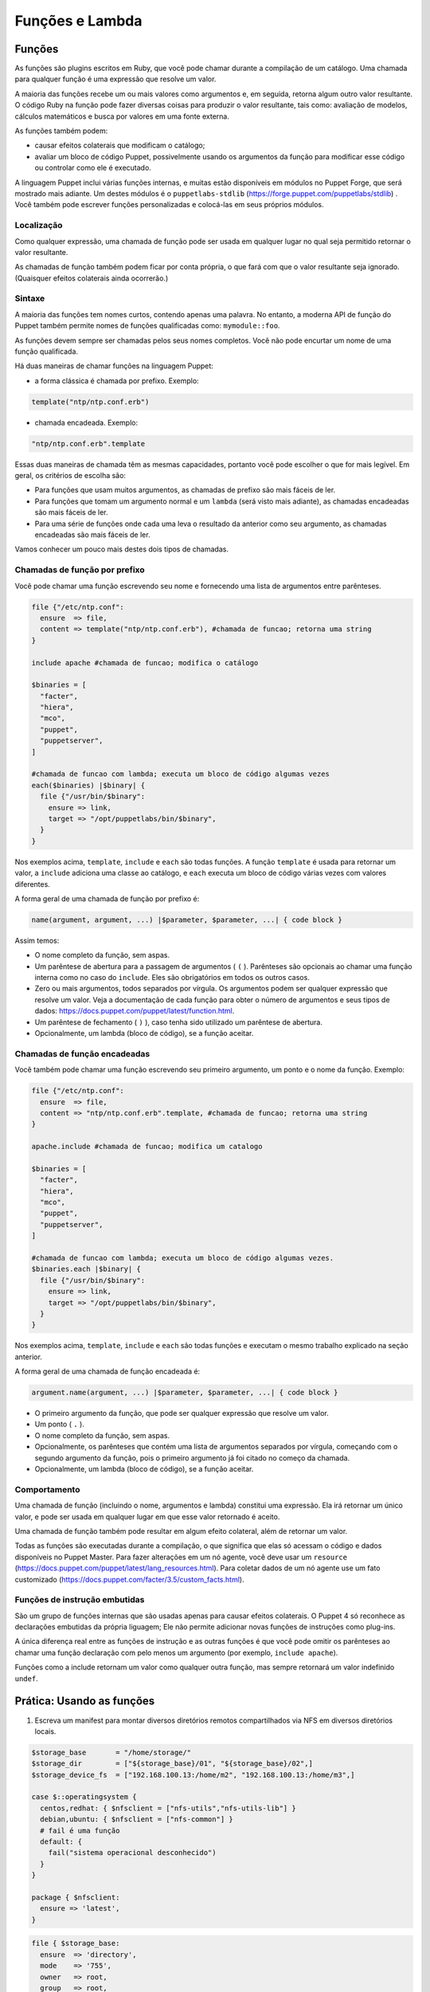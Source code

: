 Funções e Lambda
============================

Funções
--------
       
As funções são plugins escritos em Ruby, que você pode chamar durante a compilação de um catálogo. Uma chamada para qualquer função é uma expressão que resolve um valor.

A maioria das funções recebe um ou mais valores como argumentos e, em seguida, retorna algum outro valor resultante. O código Ruby na função pode fazer diversas coisas para produzir o valor resultante, tais como: avaliação de modelos, cálculos matemáticos e busca por valores em uma fonte externa.

As funções também podem:

* causar efeitos colaterais que modificam o catálogo;
* avaliar um bloco de código Puppet, possivelmente usando os argumentos da função para modificar esse código ou controlar como ele é executado. 

A linguagem Puppet inclui várias funções internas, e muitas estão disponíveis em módulos no Puppet Forge, que será mostrado mais adiante. Um destes módulos é o ``puppetlabs-stdlib`` (https://forge.puppet.com/puppetlabs/stdlib) . Você também pode escrever funções personalizadas e colocá-las em seus próprios módulos.

Localização
````````````

Como qualquer expressão, uma chamada de função pode ser usada em qualquer lugar no qual seja permitido retornar o valor resultante.

As chamadas de função também podem ficar por conta própria, o que fará com que o valor resultante seja ignorado. (Quaisquer efeitos colaterais ainda ocorrerão.)

Sintaxe
````````

A maioria das funções tem nomes curtos, contendo apenas uma palavra. No entanto, a moderna API de função do Puppet também permite nomes de funções qualificadas como: ``mymodule::foo``.

As funções devem sempre ser chamadas pelos seus nomes completos. Você não pode encurtar um nome de uma função qualificada.

Há duas maneiras de chamar funções na linguagem Puppet: 

* a forma clássica é chamada por prefixo. Exemplo:

.. code-block:: ruby
  
  template("ntp/ntp.conf.erb")

* chamada encadeada. Exemplo:

.. code-block:: ruby

  "ntp/ntp.conf.erb".template

Essas duas maneiras de chamada têm as mesmas capacidades, portanto você pode escolher o que for mais legível. Em geral, os critérios de escolha são:

* Para funções que usam muitos argumentos, as chamadas de prefixo são mais fáceis de ler.
* Para funções que tomam um argumento normal e um ``lambda`` (será visto mais adiante), as chamadas encadeadas são mais fáceis de ler.
* Para uma série de funções onde cada uma leva o resultado da anterior como seu argumento, as chamadas encadeadas são mais fáceis de ler. 

Vamos conhecer um pouco mais destes dois tipos de chamadas.

Chamadas de função por prefixo
```````````````````````````````

Você pode chamar uma função escrevendo seu nome e fornecendo uma lista de argumentos entre parênteses.

.. code-block:: ruby

  file {"/etc/ntp.conf":
    ensure  => file,
    content => template("ntp/ntp.conf.erb"), #chamada de funcao; retorna uma string
  }

  include apache #chamada de funcao; modifica o catálogo

  $binaries = [
    "facter",
    "hiera",
    "mco",
    "puppet",
    "puppetserver",
  ]

  #chamada de funcao com lambda; executa um bloco de código algumas vezes
  each($binaries) |$binary| {
    file {"/usr/bin/$binary":
      ensure => link,
      target => "/opt/puppetlabs/bin/$binary",
    }
  }

Nos exemplos acima, ``template``, ``include`` e ``each`` são todas funções. A função ``template`` é usada para retornar um valor, a ``include`` adiciona uma classe ao catálogo, e ``each`` executa um bloco de código várias vezes com valores diferentes.

A forma geral de uma chamada de função por prefixo é:

.. code-block:: ruby

  name(argument, argument, ...) |$parameter, $parameter, ...| { code block }

Assim temos:

* O nome completo da função, sem aspas.
* Um parêntese de abertura para a passagem de argumentos ( ``(`` ). Parênteses são opcionais ao chamar uma função interna como no caso do ``include``. Eles são obrigatórios em todos os outros casos. 
* Zero ou mais argumentos, todos separados por vírgula. Os argumentos podem ser qualquer expressão que resolve um valor. Veja a documentação de cada função para obter o número de argumentos e seus tipos de dados: https://docs.puppet.com/puppet/latest/function.html.
* Um parêntese de fechamento ( ``)`` ), caso tenha sido utilizado um parêntese de abertura.
* Opcionalmente, um lambda (bloco de código), se a função aceitar.

Chamadas de função encadeadas
```````````````````````````````

Você também pode chamar uma função escrevendo seu primeiro argumento, um ponto e o nome da função. Exemplo:

.. code-block:: ruby

  file {"/etc/ntp.conf":
    ensure  => file,
    content => "ntp/ntp.conf.erb".template, #chamada de funcao; retorna uma string
  }

  apache.include #chamada de funcao; modifica um catalogo

  $binaries = [
    "facter",
    "hiera",
    "mco",
    "puppet",
    "puppetserver",
  ]

  #chamada de funcao com lambda; executa um bloco de código algumas vezes.
  $binaries.each |$binary| {
    file {"/usr/bin/$binary":
      ensure => link,
      target => "/opt/puppetlabs/bin/$binary",
    }
  }

Nos exemplos acima, ``template``, ``include`` e ``each`` são todas funções e executam o mesmo trabalho explicado na seção anterior.

A forma geral de uma chamada de função encadeada é:

.. code-block:: ruby

  argument.name(argument, ...) |$parameter, $parameter, ...| { code block }

* O primeiro argumento da função, que pode ser qualquer expressão que resolve um valor.
* Um ponto ( ``.`` ).
* O nome completo da função, sem aspas.
* Opcionalmente, os parênteses que contém uma lista de argumentos separados por vírgula, começando com o segundo argumento da função, pois o primeiro argumento já foi citado no começo da chamada.
* Opcionalmente, um lambda (bloco de código), se a função aceitar. 

Comportamento
``````````````

Uma chamada de função (incluindo o nome, argumentos e lambda) constitui uma expressão. Ela irá retornar um único valor, e pode ser usada em qualquer lugar em que esse valor retornado é aceito.

Uma chamada de função também pode resultar em algum efeito colateral, além de retornar um valor.

Todas as funções são executadas durante a compilação, o que significa que elas só acessam o código e dados disponíveis no Puppet Master. Para fazer alterações em um nó agente, você deve usar um ``resource`` (https://docs.puppet.com/puppet/latest/lang_resources.html). Para coletar dados de um nó agente use um fato customizado (https://docs.puppet.com/facter/3.5/custom_facts.html).

Funções de instrução embutidas 
```````````````````````````````

São um grupo de funções internas que são usadas apenas para causar efeitos colaterais. O Puppet 4 só reconhece as declarações embutidas da própria liguagem; Ele não permite adicionar novas funções de instruções como plug-ins.

A única diferença real entre as funções de instrução e as outras funções é que você pode omitir os parênteses ao chamar uma função declaração com pelo menos um argumento (por exemplo, ``include apache``).

Funções como a include retornam um valor como qualquer outra função, mas sempre retornará um valor indefinido ``undef``.

.. aviso::

  |aviso| **Saiba mais sobre as funções**

  Para obter mais informações sobre as funções acesse a página: https://docs.puppet.com/puppet/latest/lang_functions.html


Prática: Usando as funções
--------------------------------

1) Escreva um manifest para montar diversos diretórios remotos compartilhados via NFS em diversos diretórios locais.  

.. code-block:: ruby

  $storage_base       = "/home/storage/"
  $storage_dir        = ["${storage_base}/01", "${storage_base}/02",]
  $storage_device_fs  = ["192.168.100.13:/home/m2", "192.168.100.13:/home/m3",]

  case $::operatingsystem {
    centos,redhat: { $nfsclient = ["nfs-utils","nfs-utils-lib"] }
    debian,ubuntu: { $nfsclient = ["nfs-common"] }
    # fail é uma função
    default: {
      fail("sistema operacional desconhecido")
    }
  }

  package { $nfsclient:
    ensure => 'latest',
  }

.. raw:: pdf

 PageBreak

.. code-block:: ruby

  file { $storage_base:
    ensure  => 'directory',
    mode    => '755',
    owner   => root,
    group   => root,
    recurse => true,
  }

  file { $storage_dir:
    ensure  => 'directory',
    mode    => '755',
    owner   => root,
    group   => root,
    recurse => true,
    require => File[$storage_base],
  }

  each( $storage_device_fs) | Integer $index, String $value| {
    mount { $storage_dir[$index]:
      device  => $value,
      fstype  => 'nfs',
      ensure  => 'mounted',
      options => 'rw',
      atboot  => true,
      require => File[$storage_dir],
    }
    notice( "Device ${value} mounted in ${storage_dir[$index]}" )
  }  
  
.. aviso::

  |aviso| **Configurar pontos de montagem via NFS**

  Para realizar este exercício, será necessário que você configure o NFSv3 numa máquina remota e compartilhe dois diretórios, com permissão de leitura e escrita para a montagem de diretório remoto.
  Na Internet você encontra vários tutoriais explicando como fazer isso. Abaixo estão alguns deles.
  Ubuntu 16.04: https://www.digitalocean.com/community/tutorials/how-to-set-up-an-nfs-mount-on-ubuntu-16-04
  CentOS 7 / Red Hat 7 | Fedora 22: http://www.itzgeek.com/how-tos/linux/centos-how-tos/how-to-setup-nfs-server-on-centos-7-rhel-7-fedora-22.html

Lambas
-------

São blocos de código Puppet que podem ser passados para funções. Quando uma função recebe um lambda, ela pode fornecer valores para os parâmetros do lambda e avaliar seu código.

Se você usou outras linguagens de programação, você pode pensar em lambdas como simples funções anônimas, que podem ser passadas para outras funções.

Localização
````````````

Lambdas só podem ser usados em chamadas de função. Enquanto qualquer função pode aceitar um lambda, apenas algumas funções farão qualquer coisa com eles. Veja na página de interação e loops da linguagem Puppet, a lista de funções são mais úteis no uso de lambda (https://docs.puppet.com/puppet/latest/lang_iteration.html).

Lambdas não são válidos em nenhum outro lugar na linguagem Puppet, e não podem ser atribuídos a variáveis.

Sintaxe
````````

Lambdas são escritos como uma lista de parâmetros cercadas por pipe ( ``|`` ) caracteres, seguido por um bloco de código arbitrário em Puppet. Eles devem ser utilizados como parte de uma chamada de função. Exemplo:

.. code-block:: ruby

  $binaries = ["facter", "hiera", "mco", "puppet", "puppetserver"]

  #chamada de funcao com lambda:
  $binaries.each |String $binary| {
    file {"/usr/bin/$binary":
      ensure => link,
      target => "/opt/puppetlabs/bin/$binary",
    }
  }

A forma geral de um lambda é:

.. code-block:: ruby

  |Type data optional $variable|

* A lista de parâmetros é obrigatória, mas pode estar vazio. 
* Isso consiste em: uma barra vertical de abertura ( | ) e uma lista separada por vírgulas de zero ou mais parâmetros (por exemplo: String $myparam = "default value" ). 
* Cada parâmetro é composto por um tipo de dados opcional, o que restringe os valores que ela permite. O padrão é ``any`` (qualquer). Também faz parte do parâmetro o nome da variável que o representa, incluindo o prefixo ( $ ). Opcionalmente pode passar o sinal de igual ( = ). 
* Opcionalmente, pode passar outra vírgula e argumentos extras (por exemplo: String $others = ["default one", "default two"] ), que consiste em:
   * Um tipo de dados opcional, o que restringe os valores permitidos para argumentos extra (padrão ``any``).
   * Um asterisco (AKA "splat") caractere ( * ).
   * O nome da variável para representar o parâmetro, incluindo o prefixo ( $ ).
   * Um sinal de igual opcional ( = ) e o valor padrão, que pode ser: o valor que corresponde ao tipo de dados especificado ou uma matriz de valores que coincidem com o tipo de dados. 
   * Uma vírgula opcional após o último parâmetro.
   * Uma barra vertical fechamento ( | ). 
   * Uma chave de abertura ( { ).
   * Um bloco de código de Puppet arbitrário.
   * Uma chave de fechamento ( } ). 

Parâmetros e variáveis
````````````````````````

Um lambda pode incluir uma lista de parâmetros e as funções podem definir valores para si quando chamam o lambda. Dentro do bloco de código do lambda você pode usar cada parâmetro como uma variável.

Funções passam parâmetros lambda por posição, da mesma forma que passa argumentos em uma chamada de função. Isto significa que a ordem dos parâmetros é importante, mas os seus nomes podem ser qualquer coisa. (Ao contrário dos parâmetros de classe ou de tipo definido, onde os nomes são a interface principal para os usuários.

Cada função decide quantos parâmetros passaram para um lambda e em que ordem. Consulte a documentação da função para obter os detalhes https://docs.puppet.com/puppet/latest/function.html.

Na lista de parâmetros, cada parâmetro pode ser precedido por um tipo de dados opcional. Se você incluir um, o Puppet verificará o valor do parâmetro no tempo de execução para certificar-se de que tem o tipo de dados certo, e exibirá um erro se o valor for ilegal. Se nenhum tipo de dados for fornecido, o parâmetro aceitará valores de qualquer tipo de dados.

.. aviso::

  |aviso| **Saiba mais sobre os lambdas**

  Para obter mais informações sobre os lambdas e os nas funções acesse a página: https://docs.puppet.com/puppet/latest/lang_lambdas.html


Prática: Usando funções com lambdas
------------------------------------

1) Escreva um manifest para criar varios links para varios alvos diferentes, sendo um link para cada alvo.

.. raw:: pdf

 PageBreak

.. code-block:: ruby

  $binaries = ['facter', 'hiera', 'mco', 'puppet']

  # function call with lambda:
  $binaries.each | Integer $index, String $binary| {
    file {"/tmp/${binary}":
      ensure => link,
      target => "/opt/puppetlabs/bin/${binary}",
    }
   notice( "Link $index: nome do link: /tmp/${binary} => \
	   alvo: /opt/puppetlabs/bin/${binary}" )
  }





